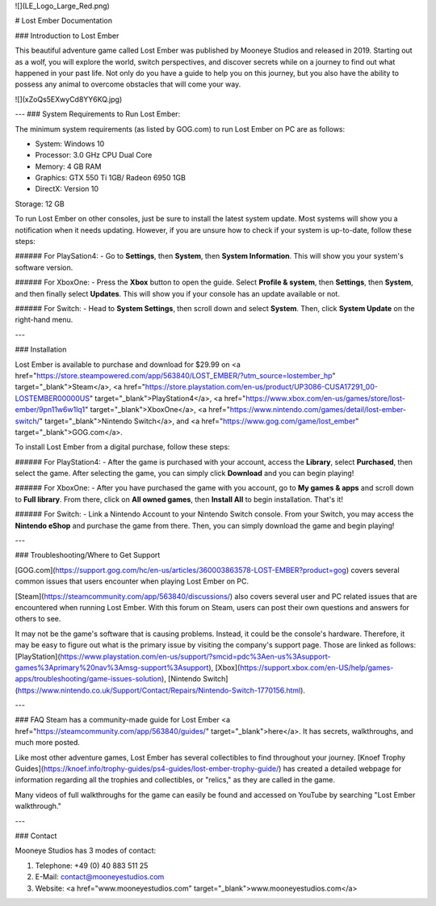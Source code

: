 
![](LE_Logo_Large_Red.png)


# Lost Ember Documentation

### Introduction to Lost Ember

This beautiful adventure game called Lost Ember was published by Mooneye Studios and released in 2019. Starting out as a wolf, you will explore the world, switch perspectives, and discover secrets while on a journey to find out what happened in your past life. Not only do you have a guide to help you on this journey, but you also have the ability to possess any animal to overcome obstacles that will come your way.

![](xZoQs5EXwyCd8YY6KQ.jpg)

---
### System Requirements to Run Lost Ember:

The minimum system requirements (as listed by GOG.com) to run Lost Ember on PC are as follows:

- System: Windows 10
- Processor: 3.0 GHz CPU Dual Core
- Memory: 4 GB RAM
- Graphics: GTX 550 Ti 1GB/ Radeon 6950 1GB
- DirectX: Version 10
Storage: 12 GB

To run Lost Ember on other consoles, just be sure to install the latest system update. Most systems will show you a notification when it needs updating. However, if you are unsure how to check if your system is up-to-date, follow these steps:

###### For PlaySation4:
- Go to **Settings**, then **System**, then **System Information**. This will show you your system's software version.

###### For XboxOne:
- Press the **Xbox** button to open the guide. Select **Profile & system**, then **Settings**, then **System**, and then finally select **Updates**. This will show you if your console has an update available or not.

###### For Switch:
- Head to **System Settings**, then scroll down and select **System**. Then, click **System Update** on the right-hand menu.

---

### Installation

Lost Ember is available to purchase and download for $29.99 on <a href="https://store.steampowered.com/app/563840/LOST_EMBER/?utm_source=lostember_hp" target="_blank">Steam</a>, <a href="https://store.playstation.com/en-us/product/UP3086-CUSA17291_00-LOSTEMBER00000US" target="_blank">PlayStation4</a>, <a href="https://www.xbox.com/en-us/games/store/lost-ember/9pn11w6w1lq1" target="_blank">XboxOne</a>, <a href="https://www.nintendo.com/games/detail/lost-ember-switch/" target="_blank">Nintendo Switch</a>, and <a href="https://www.gog.com/game/lost_ember" target="_blank">GOG.com</a>.

To install Lost Ember from a digital purchase, follow these steps:


###### For PlayStation4:
- After the game is purchased with your account, access the **Library**, select **Purchased**, then select the game. After selecting the game, you can simply click **Download** and you can begin playing!

###### For XboxOne:
- After you have purchased the game with you account, go to **My games & apps** and scroll down to **Full library**. From there, click on **All owned games**, then **Install All** to begin installation. That's it!

###### For Switch:
- Link a Nintendo Account to your Nintendo Switch console. From your Switch, you may access the **Nintendo eShop** and purchase the game from there. Then, you can simply download the game and begin playing!

---

### Troubleshooting/Where to Get Support

[GOG.com](https://support.gog.com/hc/en-us/articles/360003863578-LOST-EMBER?product=gog) covers several common issues that users encounter when playing Lost Ember on PC.

[Steam](https://steamcommunity.com/app/563840/discussions/) also covers several user and PC related issues that are encountered when running Lost Ember. With this forum on Steam, users can post their own questions and answers for others to see.

It may not be the game's software that is causing problems. Instead, it could be the console's hardware. Therefore, it may be easy to figure out what is the primary issue by visiting the company's support page. Those are linked as follows: [PlayStation](https://www.playstation.com/en-us/support/?smcid=pdc%3Aen-us%3Asupport-games%3Aprimary%20nav%3Amsg-support%3Asupport), [Xbox](https://support.xbox.com/en-US/help/games-apps/troubleshooting/game-issues-solution), [Nintendo Switch](https://www.nintendo.co.uk/Support/Contact/Repairs/Nintendo-Switch-1770156.html).

---

### FAQ
Steam has a community-made guide for Lost Ember <a href="https://steamcommunity.com/app/563840/guides/" target="_blank">here</a>. It has secrets, walkthroughs, and much more posted.

Like most other adventure games, Lost Ember has several collectibles to find throughout your journey. [Knoef Trophy Guides](https://knoef.info/trophy-guides/ps4-guides/lost-ember-trophy-guide/) has created a detailed webpage for information regarding all the trophies and collectibles, or "relics," as they are called in the game.

Many videos of full walkthroughs for the game can easily be found and accessed on YouTube by searching "Lost Ember walkthrough."

---

### Contact

Mooneye Studios has 3 modes of contact:

1. Telephone: +49 (0) 40 883 511 25
   
2. E-Mail: contact@mooneyestudios.com
   
3. Website: <a href="www.mooneyestudios.com" target="_blank">www.mooneyestudios.com</a>
